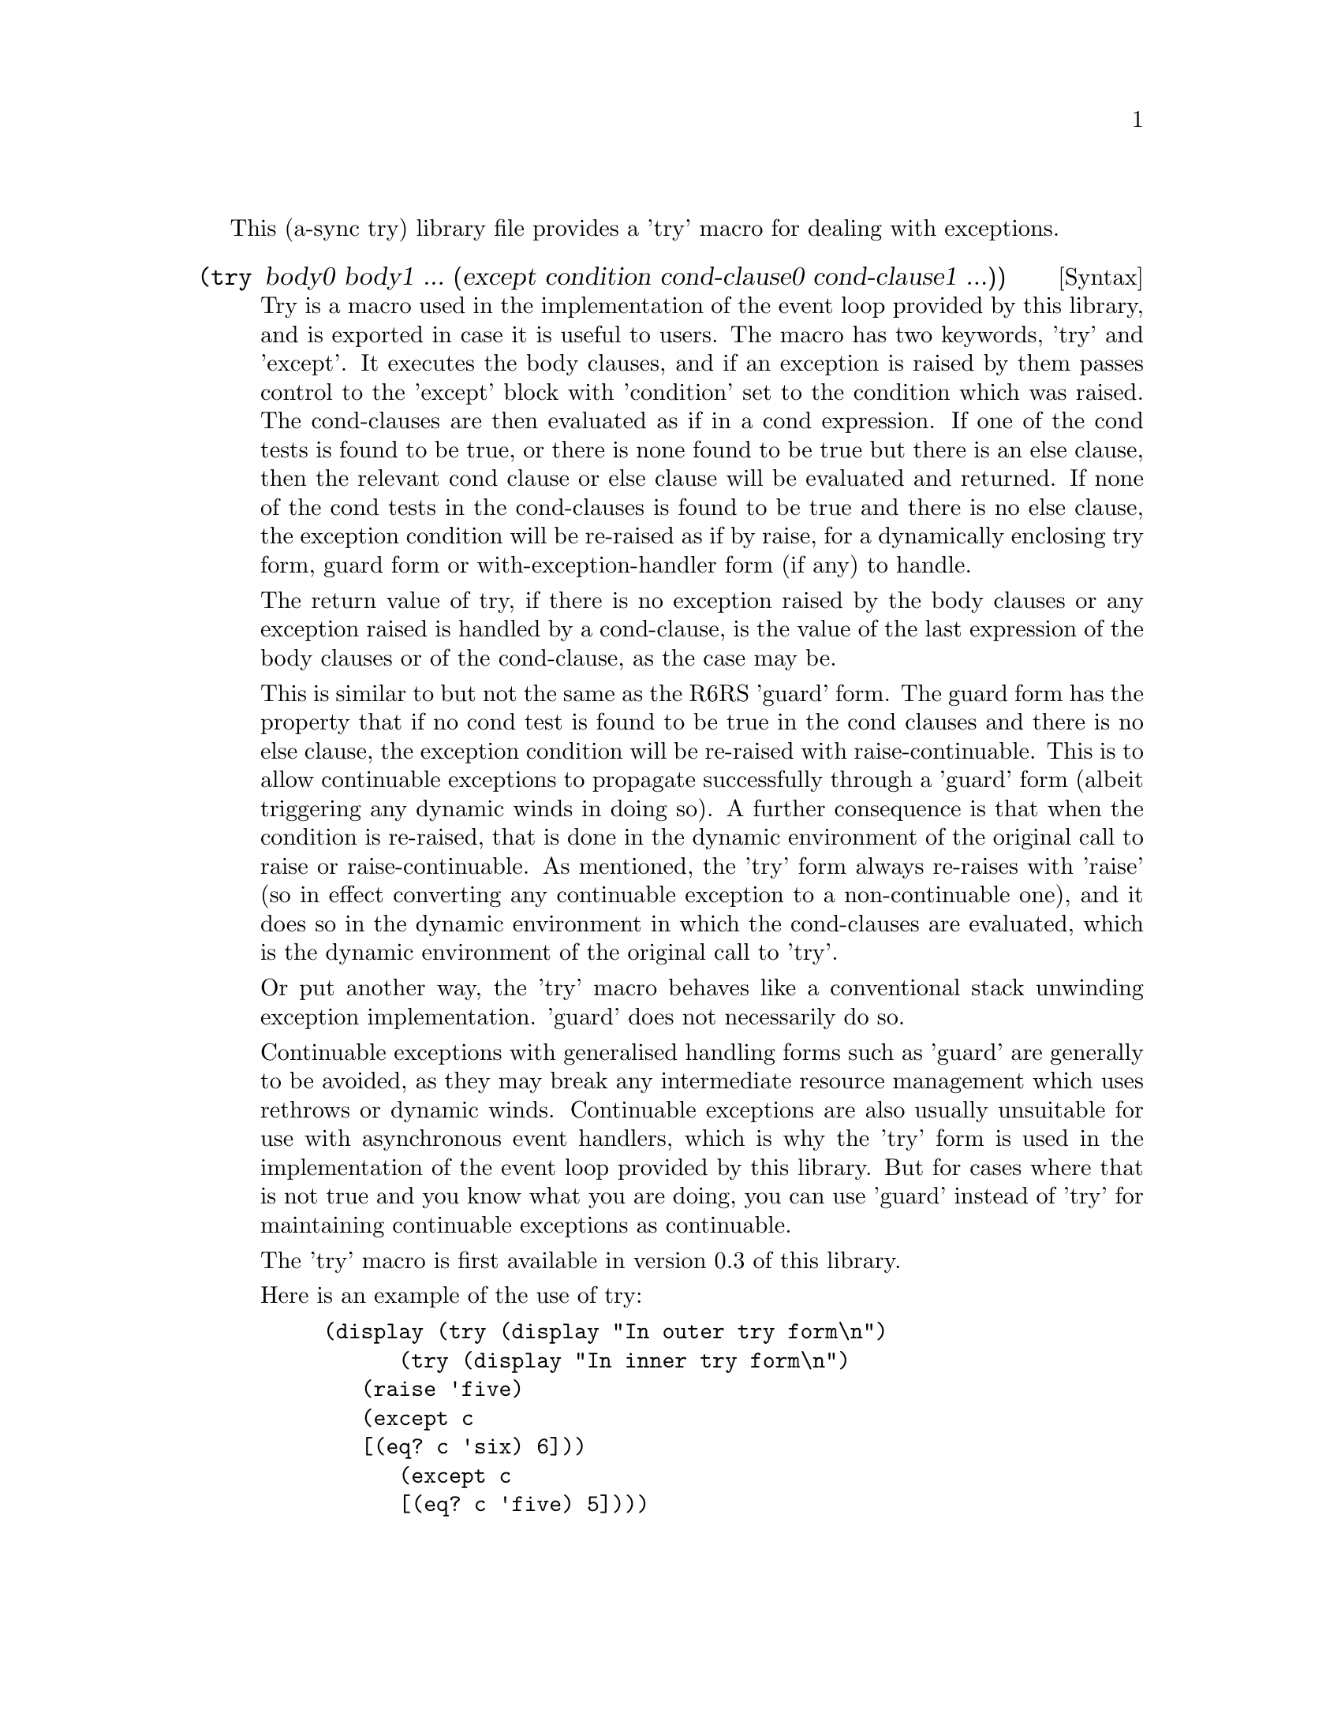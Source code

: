 @node try,,compose,Top

This (a-sync try) library file provides a 'try' macro for dealing with
exceptions.

@deffn {Syntax} (try body0 body1 ... (except condition cond-clause0 cond-clause1 ...))
Try is a macro used in the implementation of the event loop provided
by this library, and is exported in case it is useful to users.  The
macro has two keywords, 'try' and 'except'.  It executes the body
clauses, and if an exception is raised by them passes control to the
'except' block with 'condition' set to the condition which was raised.
The cond-clauses are then evaluated as if in a cond expression.  If
one of the cond tests is found to be true, or there is none found to
be true but there is an else clause, then the relevant cond clause or
else clause will be evaluated and returned.  If none of the cond tests
in the cond-clauses is found to be true and there is no else clause,
the exception condition will be re-raised as if by raise, for a
dynamically enclosing try form, guard form or with-exception-handler
form (if any) to handle.

The return value of try, if there is no exception raised by the body
clauses or any exception raised is handled by a cond-clause, is the
value of the last expression of the body clauses or of the
cond-clause, as the case may be.

This is similar to but not the same as the R6RS 'guard' form.  The
guard form has the property that if no cond test is found to be true
in the cond clauses and there is no else clause, the exception
condition will be re-raised with raise-continuable.  This is to allow
continuable exceptions to propagate successfully through a 'guard'
form (albeit triggering any dynamic winds in doing so).  A further
consequence is that when the condition is re-raised, that is done in
the dynamic environment of the original call to raise or
raise-continuable.  As mentioned, the 'try' form always re-raises with
'raise' (so in effect converting any continuable exception to a
non-continuable one), and it does so in the dynamic environment in
which the cond-clauses are evaluated, which is the dynamic environment
of the original call to 'try'.

Or put another way, the 'try' macro behaves like a conventional stack
unwinding exception implementation.  'guard' does not necessarily do
so.

Continuable exceptions with generalised handling forms such as 'guard'
are generally to be avoided, as they may break any intermediate
resource management which uses rethrows or dynamic winds.  Continuable
exceptions are also usually unsuitable for use with asynchronous event
handlers, which is why the 'try' form is used in the implementation of
the event loop provided by this library.  But for cases where that is
not true and you know what you are doing, you can use 'guard' instead
of 'try' for maintaining continuable exceptions as continuable.

The 'try' macro is first available in version 0.3 of this library.

Here is an example of the use of try:
@example
(display (try (display "In outer try form\n")
	      (try (display "In inner try form\n")
		   (raise 'five)
		   (except c
			   [(eq? c 'six) 6]))
	      (except c
		      [(eq? c 'five) 5])))
@end example
@end deffn
